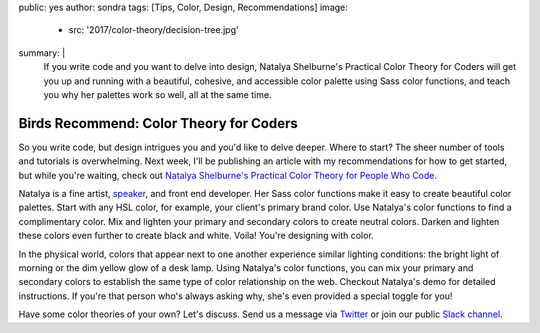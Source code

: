 public: yes
author: sondra
tags: [Tips, Color, Design, Recommendations]
image:
  - src: '2017/color-theory/decision-tree.jpg'
summary: |
  If you write code and you want to delve into design, Natalya Shelburne's Practical Color Theory for Coders will get you up and running with a beautiful, cohesive, and accessible color palette using Sass color functions, and teach you why her palettes work so well, all at the same time.


Birds Recommend: Color Theory for Coders
========================================

So you write code, but design intrigues you and you'd like to delve deeper.
Where to start? The sheer number of tools and tutorials is overwhelming. Next
week, I'll be publishing an article with my recommendations for how to get started, but while you're waiting, check out `Natalya Shelburne's`_
`Practical Color Theory for People Who Code`_.

.. _Natalya Shelburne's: https://twitter.com/natalyathree
.. _Practical Color Theory for People Who Code: http://tallys.github.io/color-theory/

.. raw:: html

    <a href="http://tallys.github.io/color-theory/" class="btn">
      Color Theory Demo »
    </a>

Natalya is a fine artist, `speaker`_, and front end developer. Her Sass color functions make it easy to create beautiful color palettes. Start with any HSL color, for example, your client's primary brand color. Use Natalya's color functions to find a complimentary color. Mix and lighten your primary and secondary colors to create neutral colors. Darken and lighten these colors even further to create black and white. Voila! You're designing with color.

.. _speaker: http://oddbird.net/2017/1/31/css-day/

In the physical world, colors that appear next to one another experience similar lighting conditions: the bright light of morning or the dim yellow glow of a desk lamp. Using Natalya's color functions, you can mix your primary and secondary colors to establish the same type of color relationship on the web. Checkout Natalya's demo for detailed instructions. If you're that person who's always asking why, she's even provided a special toggle for you!

Have some color theories of your own? Let's discuss. Send us a message via `Twitter`_ or join our public `Slack channel`_.

.. _Twitter: https://twitter.com/oddbird
.. _Slack Channel: http://friends.oddbird.net/
